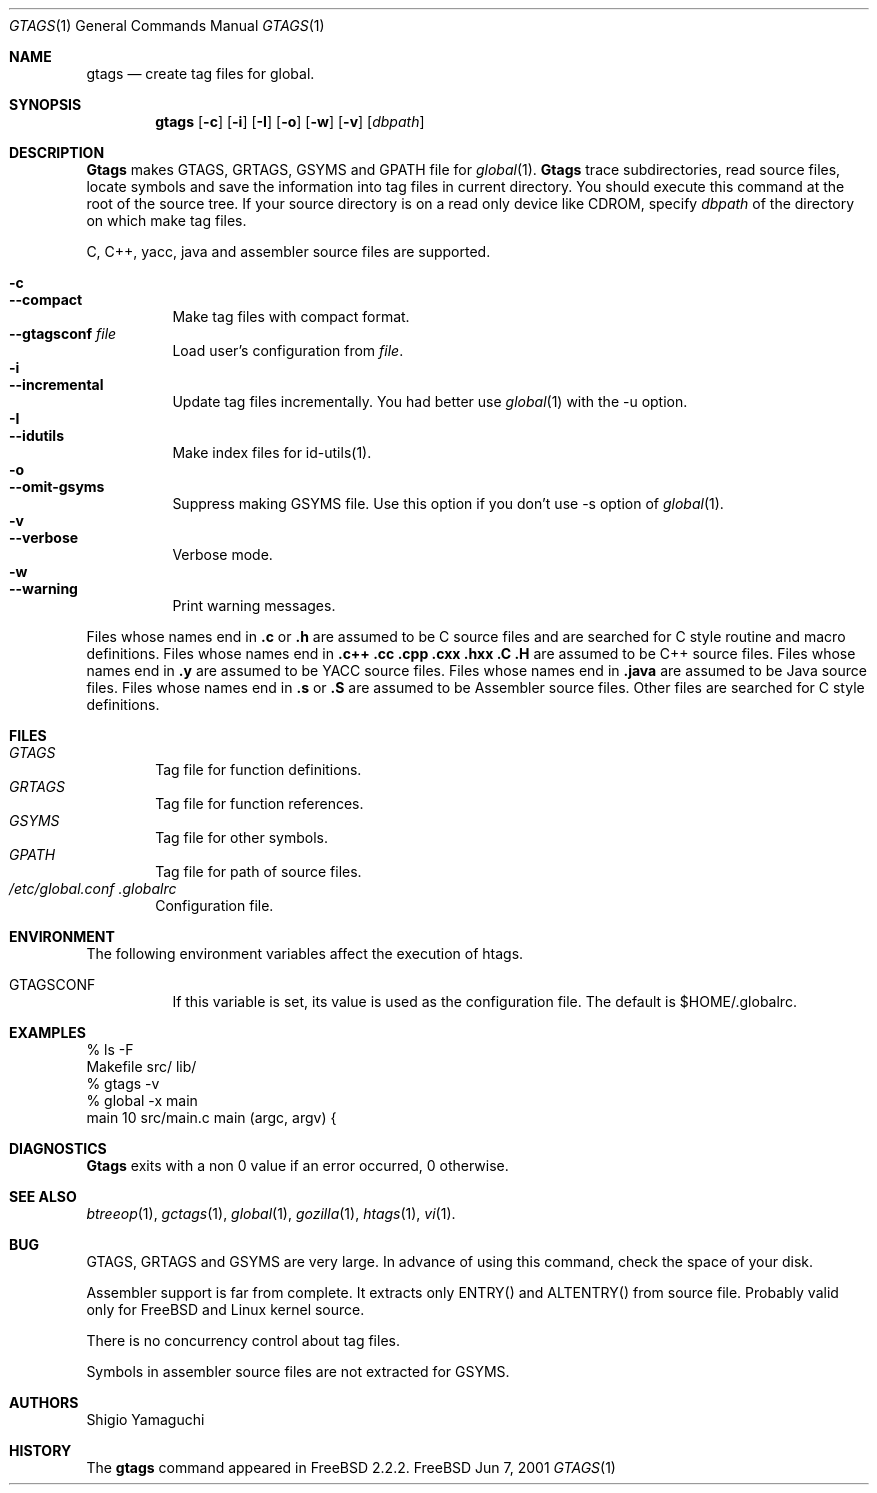 .\"
.\" Copyright (c) 1996, 1997, 1998, 1999
.\"             Shigio Yamaguchi. All rights reserved.
.\" Copyright (c) 1999, 2000
.\"             Tama Communications Corporation. All rights reserved.
.\"
.\" This file is part of GNU GLOBAL.
.\"
.\" GNU GLOBAL is free software; you can redistribute it and/or modify
.\" it under the terms of the GNU General Public License as published by
.\" the Free Software Foundation; either version 2, or (at your option)
.\" any later version.
.\"
.\" GNU GLOBAL is distributed in the hope that it will be useful,
.\" but WITHOUT ANY WARRANTY; without even the implied warranty of
.\" MERCHANTABILITY or FITNESS FOR A PARTICULAR PURPOSE.  See the
.\" GNU General Public License for more details.
.\"
.\" You should have received a copy of the GNU General Public License
.\" along with this program; if not, write to the Free Software
.\" Foundation, Inc., 59 Temple Place - Suite 330, Boston, MA 02111-1307, USA.
.\"
.Dd Jun 7, 2001
.Dt GTAGS 1
.Os FreeBSD
.Sh NAME
.Nm gtags
.Nd create tag files for global.
.Sh SYNOPSIS
.Nm gtags
.Op Fl c
.Op Fl i
.Op Fl I
.Op Fl o
.Op Fl w
.Op Fl v
.Op Ar dbpath
.Sh DESCRIPTION
.Nm Gtags
makes GTAGS, GRTAGS, GSYMS and GPATH file for
.Xr global 1 .
.Nm Gtags
trace subdirectories, read source files,
locate symbols and save the information into tag files in current directory.
You should execute this command at the root of the source tree.
If your source directory is on a read only device like CDROM, specify
.Ar dbpath
of the directory on which make tag files.
.Pp
C, C++, yacc, java and assembler source files are supported.
.Pp
.Bl -tag -width Ds -compact
.It Fl c
.It Fl -compact
Make tag files with compact format.
.It Fl -gtagsconf Ar file
Load user's configuration from
.Ar file .
.It Fl i
.It Fl -incremental
Update tag files incrementally. You had better use
.Xr global 1
with the -u option.
.It Fl I
.It Fl -idutils
Make index files for id-utils(1).
.It Fl o
.It Fl -omit-gsyms
Suppress making GSYMS file.
Use this option if you don't use -s option of
.Xr global 1 .
.It Fl v
.It Fl -verbose
Verbose mode.
.It Fl w
.It Fl -warning
Print warning messages.
.El
.Pp
Files whose names end in
.Nm \&.c
or
.Nm \&.h
are assumed to be C
source files and are searched for C style routine and macro definitions.
Files whose names end in
.Nm \&.c++
.Nm \&.cc
.Nm \&.cpp
.Nm \&.cxx
.Nm \&.hxx
.Nm \&.C
.Nm \&.H
are assumed to be C++
source files.
Files whose names end in
.Nm \&.y
are assumed to be
.Tn YACC
source files.
Files whose names end in
.Nm \&.java
are assumed to be Java source files.
Files whose names end in
.Nm \&.s
or
.Nm \&.S
are assumed to be Assembler
source files.
Other files are searched for C style definitions.
.Sh FILES
.Bl -tag -width tags -compact
.It Pa GTAGS
Tag file for function definitions.
.It Pa GRTAGS
Tag file for function references.
.It Pa GSYMS
Tag file for other symbols.
.It Pa GPATH
Tag file for path of source files.
.It Pa /etc/global.conf .globalrc
Configuration file.
.El
.Sh ENVIRONMENT
The following environment variables affect the execution of htags.
.Pp
.Bl -tag -width indent
.It Ev GTAGSCONF
If this variable is set, its value is used as the configuration file.
The default is $HOME/.globalrc.
.El
.Sh EXAMPLES
  % ls -F
  Makefile      src/    lib/
  % gtags -v
  % global -x main
  main              10 src/main.c  main (argc, argv) {
.Sh DIAGNOSTICS
.Nm Gtags
exits with a non 0 value if an error occurred, 0 otherwise.
.Sh SEE ALSO
.Xr btreeop 1 ,
.Xr gctags 1 ,
.Xr global 1 ,
.Xr gozilla 1 ,
.Xr htags 1 ,
.Xr vi 1 .
.Sh BUG
GTAGS, GRTAGS and GSYMS are very large.
In advance of using this command, check the space of your disk.
.Pp
Assembler support is far from complete.  It extracts only ENTRY()
and ALTENTRY() from source file. Probably valid only for FreeBSD and Linux
kernel source.
.Pp
There is no concurrency control about tag files.
.Pp
Symbols in assembler source files are not extracted for GSYMS.
.Sh AUTHORS
Shigio Yamaguchi
.Sh HISTORY
The
.Nm
command appeared in FreeBSD 2.2.2.
